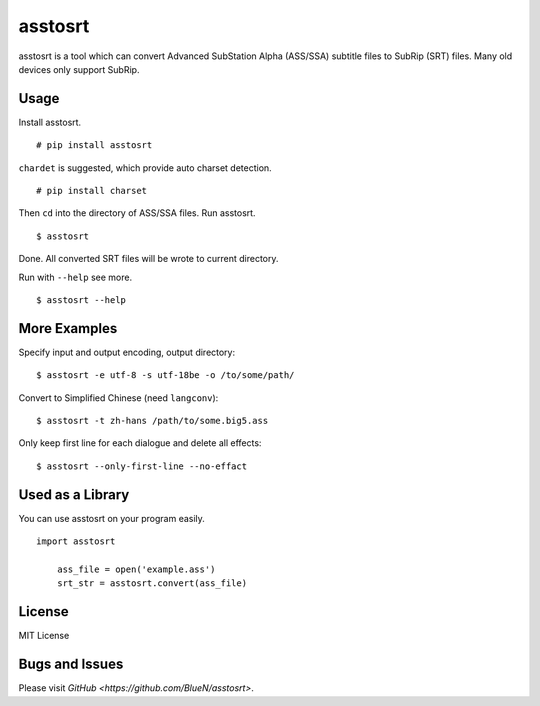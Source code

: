 asstosrt
===========


asstosrt is a tool which can convert Advanced SubStation Alpha (ASS/SSA) 
subtitle files to SubRip (SRT) files. Many old devices only support SubRip.


Usage
-----

Install asstosrt.

::

    # pip install asstosrt

``chardet`` is suggested, which provide auto charset detection.

::

    # pip install charset


Then ``cd`` into the directory of ASS/SSA files. Run asstosrt.
	
::

    $ asstosrt
	
Done. All converted SRT files will be wrote to current directory.

Run with ``--help`` see more.

::

    $ asstosrt --help


More Examples
-------------

Specify input and output encoding, output directory:

::

    $ asstosrt -e utf-8 -s utf-18be -o /to/some/path/


Convert to Simplified Chinese (need ``langconv``):

::

    $ asstosrt -t zh-hans /path/to/some.big5.ass


Only keep first line for each dialogue and delete all effects:

::

	$ asstosrt --only-first-line --no-effact


Used as a Library
-----------------

You can use asstosrt on your program easily.

::

    import asstosrt
	
	ass_file = open('example.ass')
	srt_str = asstosrt.convert(ass_file)
	

License
-------

MIT License

Bugs and Issues
---------------

Please visit `GitHub <https://github.com/BlueN/asstosrt>`.